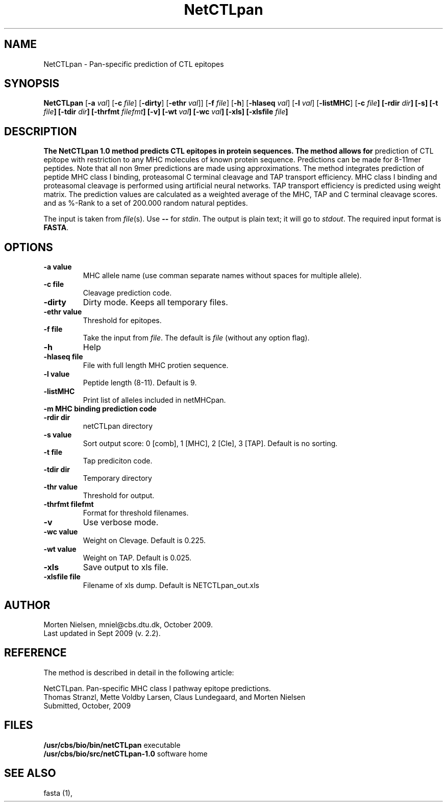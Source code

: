 .de Id
.ds Rv \\$3
.ds Dt \\$4
..
.Id $Header: example.1,v 1.2 94/02/15 13:28:25 rapacki Exp $
.TH NetCTLpan 1 \" -*- nroff -*-
.SH NAME
NetCTLpan \- Pan-specific prediction of CTL epitopes
.SH SYNOPSIS
.B NetCTLpan
[\fB\-a\fP \fIval\fP]
[\fB\-c\fP \fIfile\fP]
[\fB\-dirty\fP]
[\fB\-ethr\fP \fIval\fP]]
[\fB\-f\fP \fIfile\fP]
[\fB\-h\fP]
[\fB\-hlaseq\fP \fIval\fP]
[\fB\-l\fP \fIval\fP]
[\fB\-listMHC\fP]
[\fB\-c\mP \fIfile\fP]
[\fB\-rdir\fP \fIdir\fP]
[\fB\-s\fP]
[\fB\-t\fP \fIfile\fP]
[\fB\-tdir\fP \fIdir\fP]
[\fB\-thrfmt\fP \fIfilefmt\fP]
[\fB\-v\fP]
[\fB\-wt\fP \fIval\fP]
[\fB\-wc\fP \fIval\fP]
[\fB\-xls\fP]
[\fB\-xlsfile\fP \fIfile\fP]

.SH DESCRIPTION
.B The NetCTLpan 1.0 method predicts CTL epitopes in protein sequences. The method allows for 
prediction of CTL epitope with restriction to any MHC molecules of known protein sequence.
Predictions can be made for 8-11mer peptides. Note that all non 9mer predictions are made 
using approximations. The method integrates prediction of peptide MHC class I binding, 
proteasomal C terminal cleavage and TAP transport efficiency. MHC class I binding and 
proteasomal cleavage is performed using artificial neural networks. TAP transport efficiency is 
predicted using weight matrix.  The prediction values are calculated as a weighted average of the 
MHC, TAP and C terminal cleavage scores. and as %-Rank to a set of 200.000 random natural peptides.

The input is taken from \fIfile\fP(s). Use \fB--\fP for
\fIstdin\fP. The output is plain text; it will go to \fIstdout\fP.
The required input format is \fBFASTA\fP.

.SH OPTIONS
.TP
.B "\-a value"
MHC allele name (use comman separate names without spaces for multiple allele).
.TP
.B "\-c file"
Cleavage prediction code.
.TP
.B "\-dirty"
Dirty mode. Keeps all temporary files.
.TP
.B "\-ethr value"
Threshold for epitopes.
.TP
.BI "\-f file"
Take the input from \fIfile\fP. The default is \fIfile\fP (without any
option flag).
.TP
.B "-h"
Help
.TP
.BI "\-hlaseq file"
File with full length MHC protien sequence.
.TP
.BI "\-l value"
Peptide length (8-11). Default is 9.
.TP
.BI "\-listMHC"
Print list of alleles included in netMHCpan.
.TP
.B "\-m MHC binding prediction code"
.TP
.BI "-rdir dir"
netCTLpan directory
.TP
.B "\-s value"
Sort output score: 0 [comb], 1 [MHC], 2 [Cle], 3 [TAP]. Default is no sorting.
.TP
.B "\-t file"
Tap prediciton code.
.TP
.BI "\-tdir dir"
Temporary directory
.TP
.B "\-thr value"
Threshold for output.
.TP
.BI "\-thrfmt filefmt"
Format for threshold filenames.
.TP
.B "\-v"
Use verbose mode.
.TP
.B "\-wc value" 
Weight on Clevage. Default is 0.225.
.TP
.B "\-wt value" 
Weight on TAP. Default is 0.025.
.TP
.B "\-xls"
Save output to xls file.
.TP
.B "\-xlsfile file"
Filename of xls dump. Default is NETCTLpan_out.xls

.SH AUTHOR

Morten Nielsen, mniel@cbs.dtu.dk, October 2009.
.br
Last updated in Sept 2009 (v. 2.2).

.SH REFERENCE 
The method is described in detail in the following article:

NetCTLpan. Pan-specific MHC class I pathway epitope predictions. 
.br
Thomas Stranzl, Mette Voldby Larsen, Claus Lundegaard, and Morten Nielsen
.br
Submitted, October, 2009

.SH FILES
\fB/usr/cbs/bio/bin/netCTLpan\fP           executable
.br
\fB/usr/cbs/bio/src/netCTLpan-1.0\fP       software home
.SH SEE ALSO
fasta (1),
